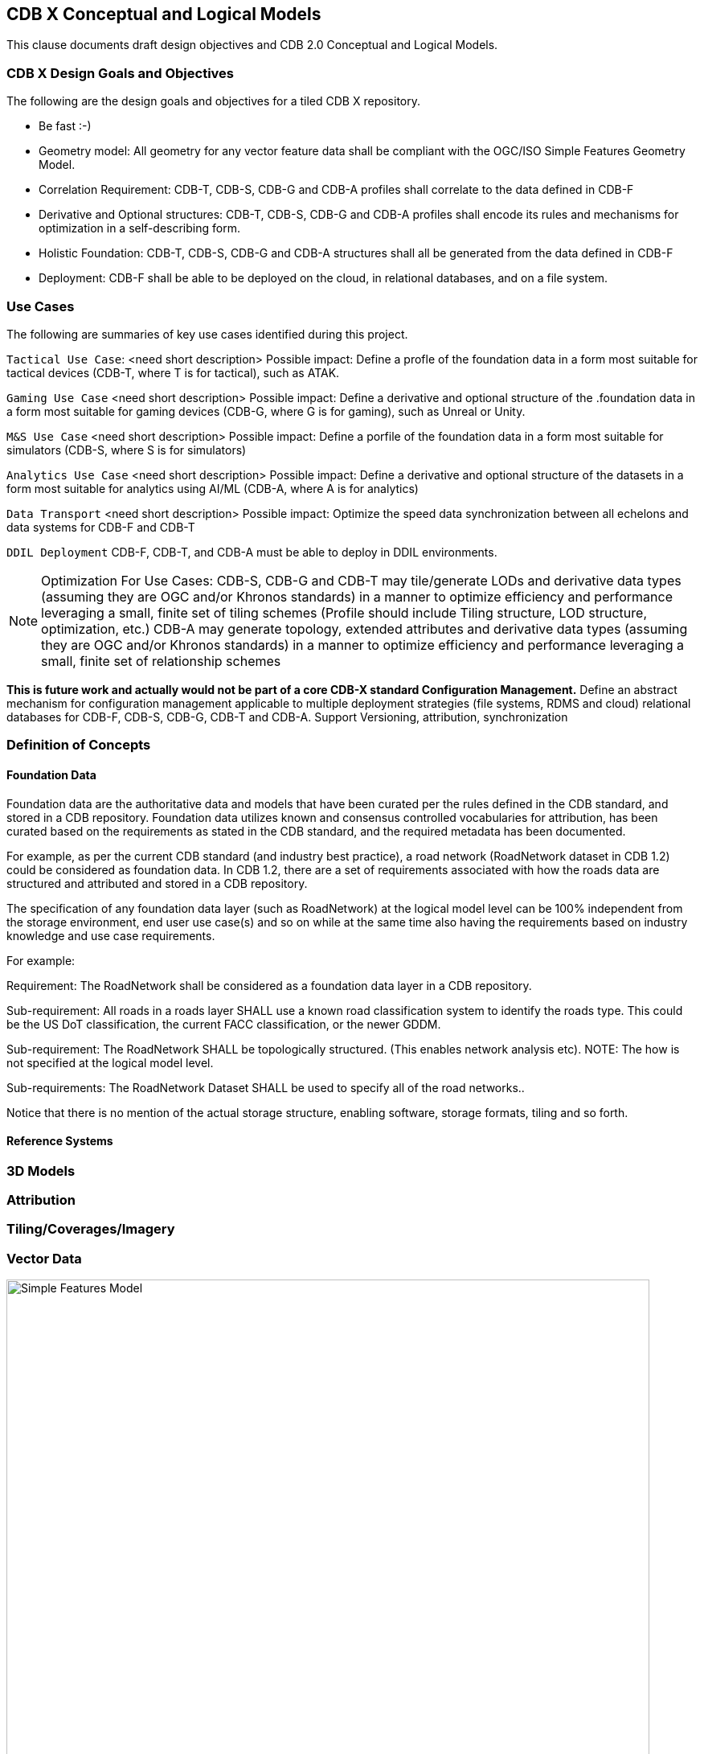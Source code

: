 [[CDB2Models]]

== CDB X Conceptual and Logical Models

This clause documents draft design objectives and CDB 2.0 Conceptual and Logical Models.

=== CDB X Design Goals and Objectives

The following are the design goals and objectives for a tiled CDB X repository.

* Be fast :-)
* Geometry model: All geometry for any vector feature data shall be compliant with the OGC/ISO Simple Features Geometry Model.
* Correlation Requirement: CDB-T, CDB-S, CDB-G and CDB-A profiles shall correlate to the data defined in CDB-F 
* Derivative and Optional structures: CDB-T, CDB-S, CDB-G and CDB-A profiles shall encode its rules and mechanisms for optimization in a self-describing form.
* Holistic Foundation: CDB-T, CDB-S, CDB-G and CDB-A structures shall all be generated from the data defined in CDB-F
* Deployment: CDB-F shall be able to be deployed on the cloud, in relational databases, and on a file system.

=== Use Cases
 
The following are summaries of key use cases identified during this project.
 
`Tactical Use Case`: <need short description> Possible impact: Define a profle of the foundation data in a form most suitable for tactical devices (CDB-T, where T is for tactical), such as ATAK.

`Gaming Use Case` <need short description> Possible impact: Define a derivative and optional structure of the .foundation data in a form most suitable for gaming devices 
(CDB-G, where G is for gaming), such as Unreal or Unity.

`M&S Use Case` <need short description> Possible impact: Define a porfile of the foundation data in a form most suitable for simulators (CDB-S, where S is for simulators)

`Analytics Use Case` <need short description> Possible impact: Define a derivative and optional structure of the datasets in a form most suitable for analytics using AI/ML (CDB-A, where A is for analytics)

`Data Transport` <need short description> Possible impact: Optimize the speed data synchronization between all echelons and data systems for CDB-F and CDB-T  

`DDIL Deployment` CDB-F, CDB-T, and CDB-A must be able to deploy in DDIL environments. 

NOTE: Optimization For Use Cases: CDB-S, CDB-G and CDB-T may tile/generate LODs and derivative data types (assuming they are OGC and/or Khronos standards) in a manner to optimize efficiency and performance leveraging a small, finite set of tiling schemes  (Profile should include Tiling structure, LOD structure, optimization, etc.) CDB-A may generate topology, extended attributes and derivative data types (assuming they are OGC and/or Khronos standards) in a manner to optimize efficiency and performance leveraging a small, finite set of relationship schemes

*This is future work and actually would not be part of a core CDB-X standard Configuration Management.*  Define an abstract mechanism for configuration management applicable to multiple deployment strategies (file systems, RDMS and cloud) relational databases for CDB-F, CDB-S, CDB-G, CDB-T and CDB-A.  Support Versioning, attribution, synchronization


=== Definition of Concepts

==== Foundation Data

Foundation data are the authoritative data and models that have been curated per the rules defined in the CDB standard, and stored in a CDB repository. Foundation data utilizes known and consensus controlled vocabularies for attribution, has been curated based on the requirements as stated in the CDB standard, and the required metadata has been documented.

For example, as per the current CDB standard (and industry best practice), a road network (RoadNetwork dataset in CDB 1.2) could be considered as foundation data. In CDB 1.2, there are a set of requirements associated with how the roads data are structured and attributed and stored in a CDB repository.

The specification of any foundation data layer (such as RoadNetwork) at the logical model level can be 100% independent from the storage environment, end user use case(s) and so on while at the same time also having the requirements based on industry knowledge and use case requirements.

For example:

Requirement: The RoadNetwork shall be considered as a foundation data layer in a CDB repository.

Sub-requirement: All roads in a roads layer SHALL use a known road classification system to identify the roads type. This could be the US DoT classification, the current FACC classification, or the newer GDDM.

Sub-requirement: The RoadNetwork SHALL be topologically structured. (This enables network analysis etc). NOTE: The how is not specified at the logical model level.

Sub-requirements: The RoadNetwork Dataset SHALL be used to specify all of the road networks..

Notice that there is no mention of the actual storage structure, enabling software, storage formats, tiling and so forth. 

==== Reference Systems

=== 3D Models

=== Attribution

=== Tiling/Coverages/Imagery

=== Vector Data


[#img_geometry-model,reftext='{figure-caption} {counter:figure-num}']
.Simple Features Geometry Model.
image::images/Simple_Features_Model.jpg[width=800,align="center"]

